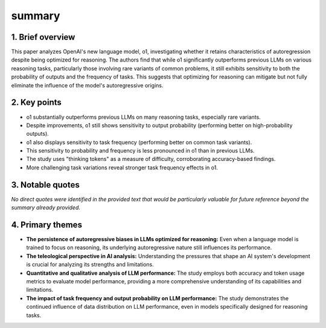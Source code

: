 .. meta::
   :source_pdf: 2410.01792v2.When_a_language_model_is_optimized_for_reasoning__does_it_still_show_embers_of_autoregression__An_analysis_of_OpenAI_o1.pdf
   :summary_date: 2024-11-25 20:39:49

summary
-------

1. Brief overview
=========

This paper analyzes OpenAI's new language model, o1, investigating whether it retains characteristics of autoregression despite being optimized for reasoning.  The authors find that while o1 significantly outperforms previous LLMs on various reasoning tasks, particularly those involving rare variants of common problems, it still exhibits sensitivity to both the probability of outputs and the frequency of tasks.  This suggests that optimizing for reasoning can mitigate but not fully eliminate the influence of the model's autoregressive origins.


2. Key points
=========

* o1 substantially outperforms previous LLMs on many reasoning tasks, especially rare variants.
* Despite improvements, o1 still shows sensitivity to output probability (performing better on high-probability outputs).
* o1 also displays sensitivity to task frequency (performing better on common task variants).
* This sensitivity to probability and frequency is less pronounced in o1 than in previous LLMs.
* The study uses "thinking tokens" as a measure of difficulty, corroborating accuracy-based findings.
* More challenging task variations reveal stronger task frequency effects in o1.


3. Notable quotes
=========

*No direct quotes were identified in the provided text that would be particularly valuable for future reference beyond the summary already provided.*


4. Primary themes
=========

* **The persistence of autoregressive biases in LLMs optimized for reasoning:** Even when a language model is trained to focus on reasoning, its underlying autoregressive nature still influences its performance.
* **The teleological perspective in AI analysis:** Understanding the pressures that shape an AI system's development is crucial for analyzing its strengths and limitations.
* **Quantitative and qualitative analysis of LLM performance:** The study employs both accuracy and token usage metrics to evaluate model performance, providing a more comprehensive understanding of its capabilities and limitations.
* **The impact of task frequency and output probability on LLM performance:** The study demonstrates the continued influence of data distribution on LLM performance, even in models specifically designed for reasoning tasks.

